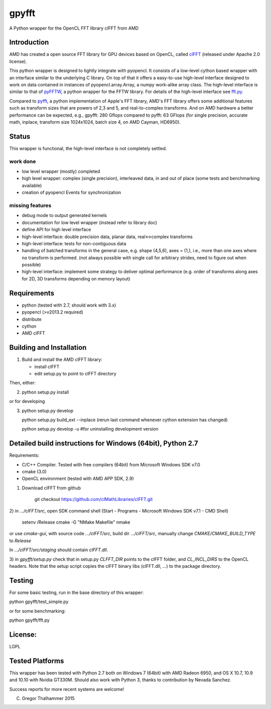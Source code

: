 gpyfft
======

A Python wrapper for the OpenCL FFT library clFFT from AMD

Introduction
------------

AMD has created a open source FFT library for GPU devices based on OpenCL,  called `clFFT
<https://github.com/clMathLibraries/clFFT>`_
(released under Apache 2.0 license).

This python wrapper is designed to tightly integrate with pyopencl. It
consists of a low-level cython based wrapper with an interface similar
to the underlying C library. On top of that it offers a easy-to-use high-level
interface designed to work on data contained in instances of
pyopencl.array.Array, a numpy work-alike array class. The high-level
interface is similar to that of `pyFFTW
<https://github.com/hgomersall/pyFFTW>`_, a python wrapper for the FFTW
library. For details of the high-level interface see `fft.py <gpyfft/fft.py>`_.

Compared to `pyfft <http://github.com/Manticore/pyfft>`_, a python
implementation of Apple's FFT library, AMD's FFT library offers some
additional features such as transform sizes that are powers of 2,3 and
5, and real-to-complex transforms. And on AMD hardware a better
performance can be expected, e.g., gpyfft: 280 Gflops compared to
pyfft: 63 GFlops (for single precision, accurate math,
inplace, transform size 1024x1024, batch size 4, on AMD Cayman, HD6950).


Status
------

This wrapper is functional, the high-level interface is not completely settled.

work done
~~~~~~~~~

-  low level wrapper (mostly) completed
-  high level wrapper: complex (single precision), interleaved data, in
   and out of place (some tests and benchmarking available)
-  creation of pyopencl Events for synchronization

missing features
~~~~~~~~~~~~~~~~

-  debug mode to output generated kernels
-  documentation for low level wrapper (instead refer to library doc)
-  define API for high level interface
-  high-level interface: double precision data, planar data,
   real<->complex transforms
-  high-level interface: tests for non-contiguous data
-  handling of batched transforms in the general case, e.g. shape
   (4,5,6), axes = (1,), i.e., more than one axes where no transform is
   performed. (not always possible with single call for arbitrary
   strides, need to figure out when possible)
-  high-level interface: implement some strategy to deliver optimal performance 
   (e.g. order of transforms along axes for 2D, 3D transforms depending on memory layout)

Requirements
------------

- python (tested with 2.7, should work with 3.x)
- pyopencl (>v2013.2 required)
- distribute
- cython
- AMD clFFT

Building and Installation
-------------------------

1) Build and install the AMD clFFT library:

   - install clFFT
   - edit setup.py to point to clFFT directory

Then, either:

2) python setup.py install

or for developing

3) python setup.py develop 

   python setup.py build\_ext --inplace
   (rerun last command whenever cython extension has changed)

   python setup.py develop -u #for uninstalling development version


Detailed build instructions for Windows (64bit), Python 2.7
-----------------------------------------------------------

Requirements:

* C/C++ Compiler. Tested with free compilers (64bit) from Microsoft Windows SDK v7.0
* cmake (3.0)
* OpenCL environment (tested with AMD APP SDK, 2.9)

1) Download clFFT from github

    git checkout https://github.com/clMathLibraries/clFFT.git

2) in `.../clFFT/src`, open SDK command shell (Start - Programs -
Microsoft Windows SDK v7.1 - CMD Shell)

	setenv /Release
	cmake -G "NMake Makefile"
	nmake
	
or use `cmake-gui`, with source code `.../clFFT/src`, build dir `.../clFFT/src`,
manually change `CMAKE/CMAKE_BUILD_TYPE` to `Release`
	
In `.../clFFT/src/staging` should contain `clFFT.dll`.

3) in `gpyfft/setup.py` check that in setup.py `CLFFT_DIR` points to the clFFT folder, and
`CL_INCL_DIRS` to the OpenCL headers. Note that the setup script copies the clFFT
binary libs (clFFT.dll, ...) to the package directory.


Testing
-------

For some basic testing, run in the base directory of this wrapper:

python gpyfft/test_simple.py

or for some benchmarking:

python gpyfft/fft.py


License:
--------

LGPL

Tested Platforms
----------------

This wrapper has been tested with Python 2.7 both on Windows 7 (64bit) with AMD Radeon
6950, and OS X 10.7, 10.9 and 10.10 with Nvidia GT330M. Should also
work with Python 3, thanks to contribution by Nevada Sanchez.

Success reports for more recent systems are welcome!


(C) Gregor Thalhammer 2015

